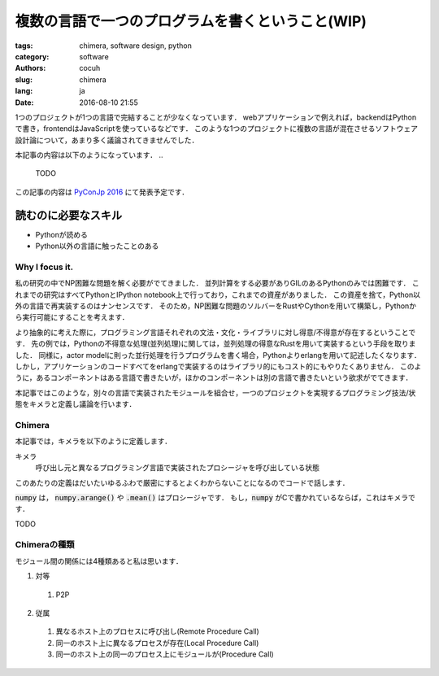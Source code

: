 複数の言語で一つのプログラムを書くということ(WIP)
====================================================


:tags: chimera, software design, python
:category: software 
:authors: cocuh
:slug: chimera
:lang: ja
:date: 2016-08-10 21:55

1つのプロジェクトが1つの言語で完結することが少なくなっています．
webアプリケーションで例えれば，backendはPythonで書き，frontendはJavaScriptを使っているなどです．
このような1つのプロジェクトに複数の言語が混在させるソフトウェア設計論について，あまり多く議論されてきませんでした．

本記事の内容は以下のようになっています．
..

  TODO

この記事の内容は `PyConJp 2016 <https://pycon.jp/2016/ja/schedule/presentation/33/>`__ にて発表予定です．


読むのに必要なスキル
~~~~~~~~~~~~~~~~~~~~~
- Pythonが読める
- Python以外の言語に触ったことのある

.. PELICAN_END_SUMMARY


Why I focus it.
---------------

私の研究の中でNP困難な問題を解く必要がでてきました．
並列計算をする必要がありGILのあるPythonのみでは困難です．
これまでの研究はすべてPythonとIPython notebook上で行っており，これまでの資産がありました．
この資産を捨て，Python以外の言語で再実装するのはナンセンスです．
そのため，NP困難な問題のソルバーをRustやCythonを用いて構築し，Pythonから実行可能にすることを考えます．

より抽象的に考えた際に，プログラミング言語それぞれの文法・文化・ライブラリに対し得意/不得意が存在するということです．
先の例では，Pythonの不得意な処理(並列処理)に関しては，並列処理の得意なRustを用いて実装するという手段を取りました．
同様に，actor modelに則った並行処理を行うプログラムを書く場合，Pythonよりerlangを用いて記述したくなります．
しかし，アプリケーションのコードすべてをerlangで実装するのはライブラリ的にもコスト的にもやりたくありません．
このように，あるコンポーネントはある言語で書きたいが，ほかのコンポーネントは別の言語で書きたいという欲求がでてきます．

本記事ではこのような，別々の言語で実装されたモジュールを組合せ，一つのプロジェクトを実現するプログラミング技法/状態をキメラと定義し議論を行います．


Chimera
-------

本記事では，キメラを以下のように定義します．

キメラ
  呼び出し元と異なるプログラミング言語で実装されたプロシージャを呼び出している状態

このあたりの定義はだいたいゆるふわで厳密にするとよくわからないことになるのでコードで話します．

.. code::Python
  import numpy
  
  x = numpy.arange(5) # x=[0, 1, 2, 3, 4]
  mean = x.mean()     # mean = 2

:code:`numpy` は， :code:`numpy.arange()` や :code:`.mean()` はプロシージャです．
もし，:code:`numpy` がCで書かれているならば，これはキメラです．

TODO

Chimeraの種類
----------------

モジュール間の関係には4種類あると私は思います．

1. 対等
  1. P2P
2. 従属
  1. 異なるホスト上のプロセスに呼び出し(Remote Procedure Call)
  2. 同一のホスト上に異なるプロセスが存在(Local Procedure Call)
  3. 同一のホスト上の同一のプロセス上にモジュールが(Procedure Call)



..
    .. math::
        x^2

..
    inline :math:`x^2`
